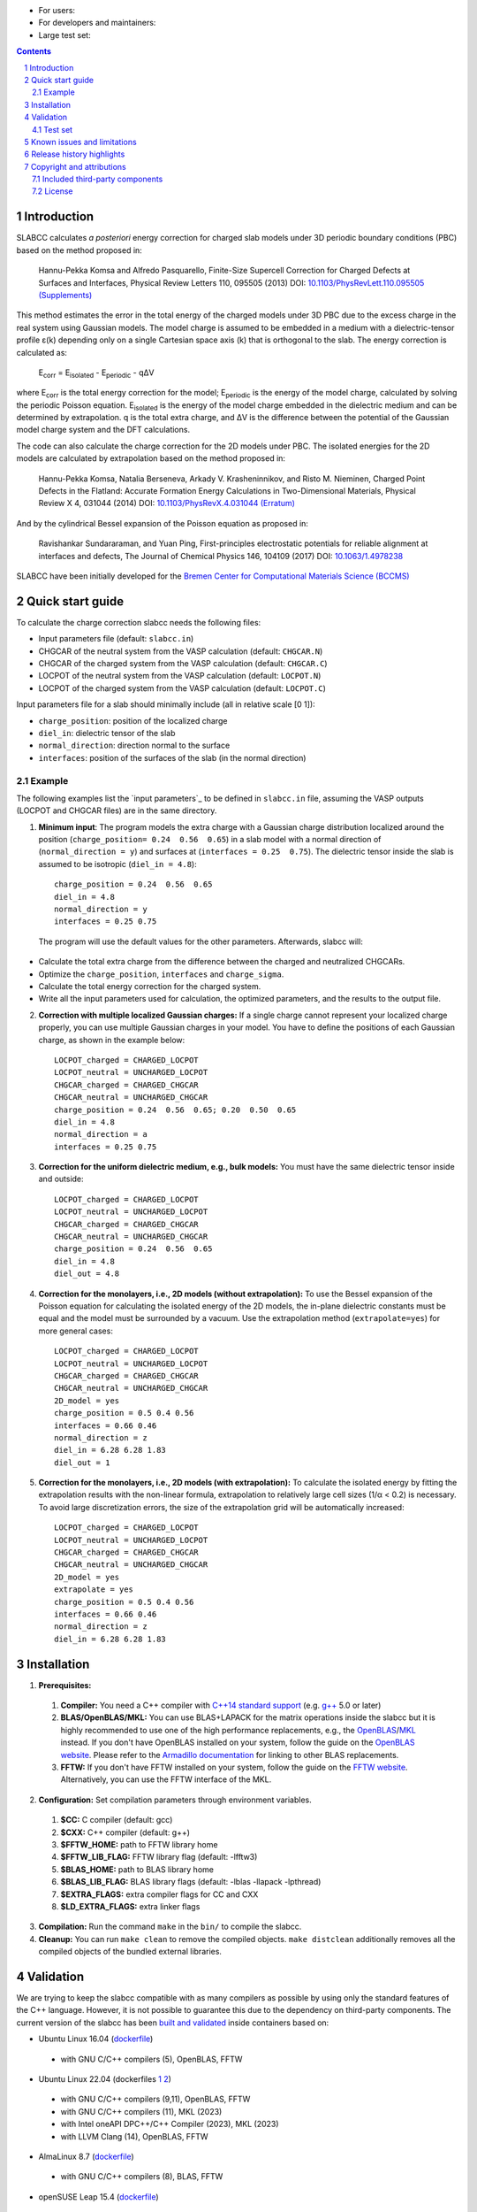 .. |Version| image:: https://img.shields.io/badge/version-1.0.0-blue.svg
   :alt: Version 1.0.0
   :target: https://codeberg.org/meisam/slabcc/releases
.. |Manual| image:: https://img.shields.io/badge/Manual-HTML-informational
   :alt: HTML Manual
   :target: https://meisam.codeberg.page/slabcc
.. |Standard| image:: https://img.shields.io/badge/c%2B%2B-%3E%3D14-informational
   :alt: C++ Standard
   :target: https://en.cppreference.com/w/cpp/compiler_support#cpp14
.. |Style| image:: https://img.shields.io/badge/code%20style-LLVM-black
   :alt: Code style
   :target: https://llvm.org/docs/CodingStandards.html
.. |Woodpecker| image:: https://ci.codeberg.org/api/badges/meisam/slabcc/status.svg
   :alt: Build Status
   :target: https://ci.codeberg.org/meisam/slabcc/branches/master
.. |Zenodo| image:: https://zenodo.org/badge/DOI/10.5281/zenodo.1323558.svg
   :alt: Test Set
   :target: https://doi.org/10.5281/zenodo.1323558
.. |License| image:: https://img.shields.io/badge/License-BSD--2--Clause-blue
   :alt: License: BSD-2-Clause
   :target: https://opensource.org/licenses/BSD-2-Clause

- For users: |Version| |License| |Manual|
- For developers and maintainers: |Standard| |Style| |Woodpecker|
- Large test set: |Zenodo|

.. sectnum::

.. contents::

=============
Introduction
=============
SLABCC calculates *a posteriori* energy correction for charged slab models under 3D periodic boundary conditions (PBC) based on the method proposed in:

 Hannu-Pekka Komsa and Alfredo Pasquarello, Finite-Size Supercell Correction for Charged Defects at Surfaces and Interfaces, Physical Review Letters 110, 095505 (2013) DOI: `10.1103/PhysRevLett.110.095505 <https://doi.org/10.1103/PhysRevLett.110.095505>`_ `(Supplements) <https://journals.aps.org/prl/supplemental/10.1103/PhysRevLett.110.095505/supplR1.pdf>`_

This method estimates the error in the total energy of the charged models under 3D PBC due to the excess charge in the real system using Gaussian models.
The model charge is assumed to be embedded in a medium with a dielectric-tensor profile ε(k) depending only on a single Cartesian space axis (k) that is orthogonal to the slab.
The energy correction is calculated as:

    E\ :sub:`corr` \  = E\ :sub:`isolated` \ - E\ :sub:`periodic` \ - qΔV

where E\ :sub:`corr` \ is the total energy correction for the model;
E\ :sub:`periodic` \ is the energy of the model charge, calculated by solving the periodic Poisson equation. E\ :sub:`isolated` \ is the energy of the model charge embedded in the dielectric medium and can be determined by extrapolation.
q is the total extra charge, and ΔV is the difference between the potential of the Gaussian model charge system and the DFT calculations.

The code can also calculate the charge correction for the 2D models under PBC. The isolated energies for the 2D models are calculated by extrapolation based on the method proposed in:

 Hannu-Pekka Komsa, Natalia Berseneva, Arkady V. Krasheninnikov, and Risto M. Nieminen, Charged Point Defects in the Flatland: Accurate Formation Energy Calculations in Two-Dimensional Materials, Physical Review X 4, 031044 (2014) DOI: `10.1103/PhysRevX.4.031044 <https://doi.org/10.1103/PhysRevX.4.031044>`_ `(Erratum) <https://doi.org/10.1103/PhysRevX.8.039902>`_

And by the cylindrical Bessel expansion of the Poisson equation as proposed in:

 Ravishankar Sundararaman, and Yuan Ping, First-principles electrostatic potentials for reliable alignment at interfaces and defects, The Journal of Chemical Physics 146, 104109 (2017) DOI: `10.1063/1.4978238 <https://doi.org/10.1063/1.4978238>`_

| SLABCC have been initially developed for the `Bremen Center for Computational Materials Science (BCCMS) <https://www.uni-bremen.de/bccms>`_

=================
Quick start guide
=================
To calculate the charge correction slabcc needs the following files:

- Input parameters file (default: ``slabcc.in``)
- CHGCAR of the neutral system from the VASP calculation (default: ``CHGCAR.N``)
- CHGCAR of the charged system from the VASP calculation (default: ``CHGCAR.C``)
- LOCPOT of the neutral system from the VASP calculation (default: ``LOCPOT.N``)
- LOCPOT of the charged system from the VASP calculation (default: ``LOCPOT.C``)

Input parameters file for a slab should minimally include (all in relative scale [0 1]):

- ``charge_position``: position of the localized charge
- ``diel_in``: dielectric tensor of the slab
- ``normal_direction``: direction normal to the surface
- ``interfaces``: position of the surfaces of the slab (in the normal direction)


Example
--------
The following examples list the `input parameters`_ to be defined in ``slabcc.in`` file, assuming the VASP outputs (LOCPOT and CHGCAR files) are in the same directory.

1. **Minimum input**: The program models the extra charge with a Gaussian charge distribution localized around the position (``charge_position= 0.24  0.56  0.65``) in a slab model with a normal direction of (``normal_direction = y``) and surfaces at (``interfaces = 0.25  0.75``). The dielectric tensor inside the slab is assumed to be isotropic (``diel_in = 4.8``)::

    charge_position = 0.24  0.56  0.65
    diel_in = 4.8
    normal_direction = y
    interfaces = 0.25 0.75

 The program will use the default values for the other parameters. Afterwards, slabcc will:

- Calculate the total extra charge from the difference between the charged and neutralized CHGCARs.
- Optimize the ``charge_position``, ``interfaces`` and ``charge_sigma``.
- Calculate the total energy correction for the charged system.
- Write all the input parameters used for calculation, the optimized parameters, and the results to the output file.

2. **Correction with multiple localized Gaussian charges:** If a single charge cannot represent your localized charge properly, you can use multiple Gaussian charges in your model. You have to define the positions of each Gaussian charge, as shown in the example below::

    LOCPOT_charged = CHARGED_LOCPOT
    LOCPOT_neutral = UNCHARGED_LOCPOT
    CHGCAR_charged = CHARGED_CHGCAR
    CHGCAR_neutral = UNCHARGED_CHGCAR
    charge_position = 0.24  0.56  0.65; 0.20  0.50  0.65
    diel_in = 4.8
    normal_direction = a
    interfaces = 0.25 0.75

3. **Correction for the uniform dielectric medium, e.g., bulk models:** You must have the same dielectric tensor inside and outside::

    LOCPOT_charged = CHARGED_LOCPOT
    LOCPOT_neutral = UNCHARGED_LOCPOT
    CHGCAR_charged = CHARGED_CHGCAR
    CHGCAR_neutral = UNCHARGED_CHGCAR
    charge_position = 0.24  0.56  0.65
    diel_in = 4.8
    diel_out = 4.8

4. **Correction for the monolayers, i.e., 2D models (without extrapolation):** To use the Bessel expansion of the Poisson equation for calculating the isolated energy of the 2D models, the in-plane dielectric constants must be equal and the model must be surrounded by a vacuum. Use the extrapolation method (``extrapolate=yes``) for more general cases::

    LOCPOT_charged = CHARGED_LOCPOT
    LOCPOT_neutral = UNCHARGED_LOCPOT
    CHGCAR_charged = CHARGED_CHGCAR
    CHGCAR_neutral = UNCHARGED_CHGCAR
    2D_model = yes
    charge_position = 0.5 0.4 0.56
    interfaces = 0.66 0.46
    normal_direction = z
    diel_in = 6.28 6.28 1.83
    diel_out = 1

5. **Correction for the monolayers, i.e., 2D models (with extrapolation):** To calculate the isolated energy by fitting the extrapolation results with the non-linear formula, extrapolation to relatively large cell sizes (1/α < 0.2) is necessary. To avoid large discretization errors, the size of the extrapolation grid will be automatically increased::

    LOCPOT_charged = CHARGED_LOCPOT
    LOCPOT_neutral = UNCHARGED_LOCPOT
    CHGCAR_charged = CHARGED_CHGCAR
    CHGCAR_neutral = UNCHARGED_CHGCAR
    2D_model = yes
    extrapolate = yes
    charge_position = 0.5 0.4 0.56
    interfaces = 0.66 0.46
    normal_direction = z
    diel_in = 6.28 6.28 1.83

============
Installation
============
1. **Prerequisites:**

 #. **Compiler:** You need a C++ compiler with `C++14 standard support <https://en.cppreference.com/w/cpp/compiler_support#C.2B.2B14_features>`_ (e.g. `g++ <https://gcc.gnu.org/>`_ 5.0 or later)
 #. **BLAS/OpenBLAS/MKL:** You can use BLAS+LAPACK for the matrix operations inside the slabcc but it is highly recommended to use one of the high performance replacements, e.g., the `OpenBLAS <https://github.com/xianyi/OpenBLAS/releases>`_/`MKL <https://software.intel.com/en-us/mkl>`_ instead. If you don't have OpenBLAS installed on your system, follow the guide on the `OpenBLAS website <https://www.openblas.net>`_. Please refer to the `Armadillo documentation <https://gitlab.com/conradsnicta/armadillo-code/-/blob/9.900.x/README.md>`_ for linking to other BLAS replacements.
 #. **FFTW:** If you don't have FFTW installed on your system, follow the guide on the `FFTW website <https://www.fftw.org/download.html>`_. Alternatively, you can use the FFTW interface of the MKL.

2. **Configuration:** Set compilation parameters through environment variables.

 #. **$CC:** C compiler (default: gcc)
 #. **$CXX:** C++ compiler (default: g++)
 #. **$FFTW_HOME:** path to FFTW library home
 #. **$FFTW_LIB_FLAG:** FFTW library flag (default: -lfftw3)
 #. **$BLAS_HOME:** path to BLAS library home
 #. **$BLAS_LIB_FLAG:** BLAS library flags (default: -lblas -llapack -lpthread)
 #. **$EXTRA_FLAGS:** extra compiler flags for CC and CXX
 #. **$LD_EXTRA_FLAGS:** extra linker flags

3. **Compilation:** Run the command ``make`` in the ``bin/`` to compile the slabcc.
4. **Cleanup:** You can run ``make clean`` to remove the compiled objects. ``make distclean`` additionally removes all the compiled objects of the bundled external libraries.

==========
Validation
==========
We are trying to keep the slabcc compatible with as many compilers as possible by using only the standard features of the C++ language. However, it is not possible to guarantee this due to the dependency on third-party components.
The current version of the slabcc has been `built and validated <https://ci.codeberg.org/meisam/slabcc/branches/master>`_ inside containers based on:

- Ubuntu Linux 16.04 (`dockerfile <https://codeberg.org/meisam/slabcc/src/branch/master/ci/dockerfile.ubuntu.16.04>`__)

 - with GNU C/C++ compilers (5), OpenBLAS, FFTW

- Ubuntu Linux 22.04 (dockerfiles `1 <https://codeberg.org/meisam/slabcc/src/branch/master/ci/dockerfile.ubuntu.22.04>`__ `2 <https://raw.githubusercontent.com/intel/oneapi-containers/master/images/docker/basekit/Dockerfile.ubuntu-22.04>`__)

 - with GNU C/C++ compilers (9,11), OpenBLAS, FFTW
 - with GNU C/C++ compilers (11), MKL (2023)
 - with Intel oneAPI DPC++/C++ Compiler (2023), MKL (2023)
 - with LLVM Clang (14), OpenBLAS, FFTW

- AlmaLinux 8.7 (`dockerfile <https://codeberg.org/meisam/slabcc/src/branch/master/ci/dockerfile.almalinux.8.7>`__)

 - with GNU C/C++ compilers (8), BLAS, FFTW

- openSUSE Leap 15.4 (`dockerfile <https://codeberg.org/meisam/slabcc/src/branch/master/ci/dockerfile.opensuse.leap.15.4>`__)

 - with GNU C/C++ compilers (10), BLAS, FFTW

Older versions of the code were also being tested on MS Windows 10 (latest toolchains: Intel C/C++ compilers 19.0.4 and Microsoft C/C++ compilers 19.20.27508 linked to MKL 19.0.4 and FFTW 3.3.5), support for which is currently dropped.

Test set
--------

You can download a complete test set, including input files, input parameters, and expected output, `here <https://doi.org/10.5281/zenodo.1323558>`__!
You can also run regression tests and verify their results with ``make test``. You'll need `numdiff <https://www.nongnu.org/numdiff/>`__ for these tests.

==================================
Known issues and limitations
==================================
- Only orthogonal cells are supported.
- The maximum line length of the input file (slabcc.in) is 4000 bytes.
- Bessel expansion of the Poisson equation cannot be used for the calculation of isolated energies for the 2D models with anisotropic in-plane screening, trivariate Gaussian model change, or the models that are not surrounded by the vacuum (diel_out > 1). The extrapolation method must be used in these cases.

==========================
Release history highlights
==========================
* 2023-06-05: version 1.0 - Improved build, error mitigation, and correctness checks
* 2019-06-13: version 0.8 - OO redesign
* 2019-05-14: version 0.7 - Added discretization error mitigation
* 2019-04-04: version 0.6 - Added trivariate Gaussian model charge and selective charge optimization support
* 2019-03-18: version 0.5 - Added 2D model support
* 2018-10-10: version 0.4 - Added spdlog and several user interface and performance improvements
* 2018-07-29: version 0.3 - First public release

===========================
Copyright and attributions
===========================
Copyright (c) 2018-2023, University of Bremen, M. Farzalipour Tabriz

The source code and all documentation are available under the 2-Clause BSD License. For more information, see license_.

| This code uses several open-source components, each of which is located under a separate sub-directory of ``src/``. The copyrights of these libraries belong to their respective owners. Any modification made to those codes is also published under the same license. We acknowledge and are grateful to these developers and maintainers for their valuable contributions to this software and, more importantly, to the free software society.
| Attributions are also present in the binary file and can be accessed by using ``--copyright`` flag.

Included third-party components
-------------------------------

- `Armadillo C++ Linear Algebra Library <https://arma.sourceforge.net>`_ licensed under the Apache License 2.0

 - Copyright 2008-2023 Conrad Sanderson
 - Copyright 2008-2016 National ICT Australia (NICTA)
 - Copyright 2017-2023 Data61 / CSIRO
 - This product includes software developed by Conrad Sanderson
 - This product includes software developed at National ICT Australia (NICTA)
 - This product includes software developed at Data61 / CSIRO

- `inih <https://github.com/benhoyt/inih>`_ (INI Not Invented Here) licensed under the 3-clause BSD license

 - © 2009, Ben Hoyt, `et al. <https://github.com/benhoyt/inih/contributors>`__

- `clara <https://github.com/catchorg/Clara>`_ licensed under the Boost Software License 1.0

 - © 2014, Phil Nash, Martin Hořeňovský, `et al. <https://github.com/catchorg/Clara/contributors>`__

- `spline <https://shiftedbits.org/2011/01/30/cubic-spline-interpolation/>`_ (Cubic Spline Interpolation) licensed under the Beer-Ware License 42

 - © 2011, Devin Lane

- `NLOPT <https://nlopt.readthedocs.io>`_ licensed under the GNU LGPL

 - © 2007-2014, Massachusetts Institute of Technology
 - © 2007-2014, Steven G. Johnson `et al. <https://github.com/stevengj/nlopt/contributors>`__

- `spdlog <https://github.com/gabime/spdlog>`_ licensed under the MIT License

 - © 2016, Gabi Melman, `et al. <https://github.com/gabime/spdlog/contributors>`__

- `Boost.Predef <https://github.com/boostorg/predef>`_ licensed under the Boost Software License 1.0

 - © 2005-2018 Rene Rivera
 - © 2015 Charly Chevalier
 - © 2015 Joel Falcou, `et al. <https://github.com/boostorg/predef/contributors>`__

License
-------
Copyright (c) 2018-2023, University of Bremen, M. Farzalipour Tabriz

Redistribution and use in source and binary forms, with or without modification, are permitted provided that the following conditions are met:

1. Redistributions of source code must retain the above copyright notice, this list of conditions and the following disclaimer.
2. Redistributions in binary form must reproduce the above copyright notice, this list of conditions and the following disclaimer in the documentation and/or other materials provided with the distribution.

THIS SOFTWARE IS PROVIDED BY THE COPYRIGHT HOLDERS AND CONTRIBUTORS "AS IS" AND ANY EXPRESS OR IMPLIED WARRANTIES, INCLUDING, BUT NOT LIMITED TO, THE IMPLIED WARRANTIES OF MERCHANTABILITY AND FITNESS FOR A PARTICULAR PURPOSE ARE DISCLAIMED. IN NO EVENT SHALL THE COPYRIGHT OWNER OR CONTRIBUTORS BE LIABLE FOR ANY DIRECT, INDIRECT, INCIDENTAL, SPECIAL, EXEMPLARY, OR CONSEQUENTIAL DAMAGES (INCLUDING, BUT NOT LIMITED TO, PROCUREMENT OF SUBSTITUTE GOODS OR SERVICES; LOSS OF USE, DATA, OR PROFITS; OR BUSINESS INTERRUPTION) HOWEVER CAUSED AND ON ANY THEORY OF LIABILITY, WHETHER IN CONTRACT, STRICT LIABILITY, OR TORT (INCLUDING NEGLIGENCE OR OTHERWISE) ARISING IN ANY WAY OUT OF THE USE OF THIS SOFTWARE, EVEN IF ADVISED OF THE POSSIBILITY OF SUCH DAMAGE.

